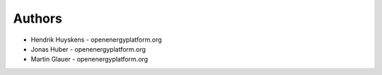 
Authors
=======

* Hendrik Huyskens - openenergyplatform.org
* Jonas Huber - openenergyplatform.org
* Martin Glauer - openenergyplatform.org
